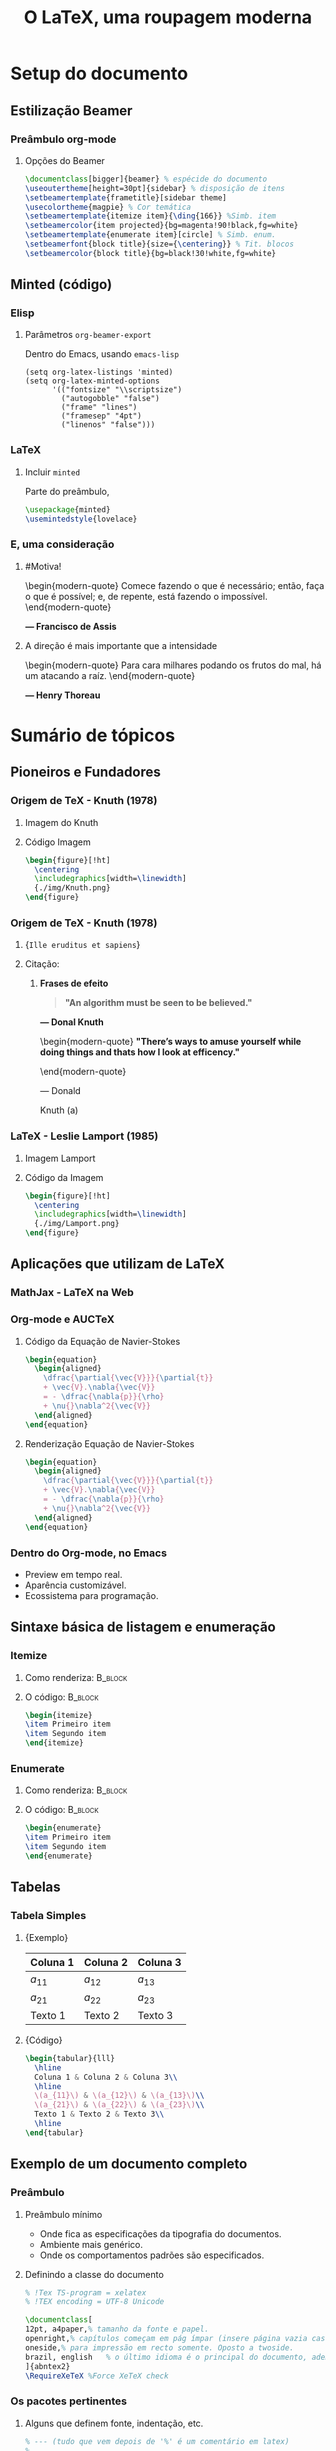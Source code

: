 #+STARTUP: latexpreview
#+STARTUP: imagepreview

#+LATEX_COMPILER: xelatex

#+title: O LaTeX, uma roupagem moderna
# #+BEAMER_HEADER: \title{O \LaTeX{}, uma roupagem moderna}
# #+AUTHOR:  Pedro G. Branquinho 
#+EMAIL: pedro.branquinho@usp.br
#+DATE: @@beamer:  Universidade de São Paulo - DEMAR@@
#+BEAMER_HEADER: \author[Branquinho]{\textbf{Pedro Gomes Branquinho \\ \text{\scriptsize{pedro.branquinho@usp.br}}}}
#+BEAMER_HEADER: \date[EEL-USP]{\textbf{\scriptsize{Mini-curso de \LaTeX} \\ Universidade de São Paulo - DEMAR}}

#+BEAMER_FRAME_LEVEL: 3
#+LATEX_CLASS: beamer
# seahorse
#+BEAMER_COLOR_THEME: magpie
#+LATEX_CLASS_OPTIONS: [bigger]
#+BEAMER_HEADER: \useoutertheme[height=30pt]{sidebar}
#+BEAMER_HEADER: \setbeamertemplate{frametitle}[sidebar theme]
#+BEAMER_HEADER: \setbeamertemplate{itemize item}{\ding{166}}
#+BEAMER_HEADER: \setbeamercolor{item projected}{bg=magenta!90!black,fg=white}
#+BEAMER_HEADER: \setbeamertemplate{enumerate item}[circle]
#+BEAMER_HEADER: \setbeamerfont{block title}{size={\centering}}
#+BEAMER_HEADER: \setbeamercolor{block title}{bg=black!30!white,fg=white}
#+BEAMER_THEME:
#+COLUMNS: %45ITEM %10BEAMER_ENV(Env) %10BEAMER_ACT(Act) %4BEAMER_COL(Col)

# #+LaTeX_HEADER: \usepackage[alf]{abntex2cite}	% Citações padrão ABNT
#+LANGUAGE:  pt
#+OPTIONS:   H:3 num:t toc:t \n:nil @:t ::t |:t ^:t -:t f:t *:t <:t
#+OPTIONS:   TeX:t LaTeX:t skip:nil d:nil todo:t pri:niltags:not-in-toc

#+latex_header: \usepackage{pifont}
#+LATEX_HEADER:\usepackage{verbatim}
#+LATEX_HEADER:\makeatletter
#+LATEX_HEADER:\def\verbatim@font{\scriptsize\ttfamily}
#+LATEX_HEADER:\makeatother
#+LATEX_HEADER:\logo{\includegraphics[height=0.5cm]{./img/usp-logo-1}}
#+LATEX_HEADER:\AtBeginSubsection[]{\begin{frame}\frametitle{Table of Contents}\tableofcontents[currentsection,currentsubsection]\end{frame}}

#+LATEX_HEADER: \usepackage{tikz}
#+LATEX_HEADER: \usetikzlibrary{arrows.meta}
#+LATEX_HEADER: \usetikzlibrary{positioning}

#+LATEX_HEADER: \usepackage{tcolorbox}
#+LATEX_HEADER: \tcbuselibrary{skins}

#+LATEX_HEADER: \usepackage{minted}
#+LATEX_HEADER: \usemintedstyle{lovelace}

#+LATEX_HEADER:\newenvironment{modern-quote}{\begin{quote}}{\end{quote}}
#+LATEX_HEADER: \tcolorboxenvironment{modern-quote}{blanker,before skip=6pt,after skip=6pt, borderline west={3mm}{0pt}{black!40!white}}
#+LATEX_HEADER:{\usebackgroundtemplate{\includegraphics[height=\paperheight]{./img/TP-yellow-34.jpg}}

#+LATEX_HEADER: \hypersetup{colorlinks, allcolors=., urlcolor=blue!70!white}

# #+LATEX_HEADER: \usepackage{fontspec}
# #+LATEX_HEADER: \defaultfontfeatures{Mapping=tex-text}

# # % use main font for base text
#  #+LATEX_HEADER:\usefonttheme{serif}

# # % font for base text
#  #+LATEX_HEADER:\setmainfont{Verdana}

# # % font for title
#  #+LATEX_HEADER:\setbeamerfont{title}{family=\fontspec{DejaVu Sans}}

# # % for other elements on title page (author, date)
#  #+LATEX_HEADER:\setbeamerfont{title page}{family=\fontspec{Linux Libertine O}}


* Setup do documento
#+LaTeX: {\usebackgroundtemplate{\includegraphics[height=\paperheight]{./img/yellow-30.jpg}}
** Estilização Beamer
*** Preâmbulo org-mode
**** Opções do Beamer
:PROPERTIES:
:BEAMER_COL: 0.92
:BEAMER_ENV: block
:END:
#+begin_src latex :results output :exports both :eval no
  \documentclass[bigger]{beamer} % espécide do documento
  \useoutertheme[height=30pt]{sidebar} % disposição de itens
  \setbeamertemplate{frametitle}[sidebar theme]
  \usecolortheme{magpie} % Cor temática
  \setbeamertemplate{itemize item}{\ding{166}} %Simb. item
  \setbeamercolor{item projected}{bg=magenta!90!black,fg=white}
  \setbeamertemplate{enumerate item}[circle] % Simb. enum.
  \setbeamerfont{block title}{size={\centering}} % Tit. blocos
  \setbeamercolor{block title}{bg=black!30!white,fg=white}
#+end_src

** Minted (código)
*** Elisp
**** Parâmetros =org-beamer-export=
Dentro do Emacs, usando =emacs-lisp=
#+begin_src elisp :results output export :exports code :eval no
  (setq org-latex-listings 'minted)
  (setq org-latex-minted-options
        '(("fontsize" "\\scriptsize")
          ("autogobble" "false")
          ("frame" "lines")
          ("framesep" "4pt")
          ("linenos" "false")))
#+end_src

*** LaTeX
**** Incluir =minted=
Parte do preâmbulo,
#+begin_src latex :results output export :exports code :eval no 
  \usepackage{minted}
  \usemintedstyle{lovelace}
#+end_src
\transdissolve

*** E, uma consideração
**** \alert{\#Motiva!}
:PROPERTIES:
:BEAMER_LIN: 0.48
:BEAMER_ACT: <1->
:BEAMER_ENV: block
:END:

\begin{modern-quote}
Comece fazendo o que é necessário; então, faça o que é possível; e, de repente, está fazendo o impossível.
\end{modern-quote}
#+LaTeX: \begin{raggedleft}
\textbf{--- Francisco de Assis}
#+LaTeX: \par\end{raggedleft}
\transdissolve

**** \alert{A direção é mais importante que a intensidade}
:PROPERTIES:
:BEAMER_LIN: 0.48
:BEAMER_ACT: <2->
:BEAMER_ENV: block
:END:

\begin{modern-quote}
Para cara milhares podando os frutos do mal, há um atacando a raíz.
\end{modern-quote}
#+LaTeX: \begin{raggedleft}
\textbf{--- Henry Thoreau}
#+LaTeX: \par\end{raggedleft}

* Sumário de tópicos
# #+LATEX:{\usebackgroundtemplate{\includegraphics[width=\paperwidth]{./img/TP-opacity-30.png}}
# #+LaTeX: \begin{raggedleft}

** Pioneiros e Fundadores
*** Origem de TeX - Knuth (1978)
**** Imagem do Knuth
:PROPERTIES:
:BEAMER_COL: 0.48
:BEAMER_ACT: <1->
:BEAMER_ENV: block
:END:
#+ATTR_HTML: :width 300px
#+ATTR_LATEX: :width 1.02\textwidth
[[file:img/KnuthAtOpenContentAlliance.jpg][file:./img/KnuthAtOpenContentAlliance.jpg]]
**** Código Imagem
:PROPERTIES:
:BEAMER_LIN: 0.48
:BEAMER_COL: 0.48
:BEAMER_ACT: <2>
:BEAMER_ENV: block
:END:

#+begin_src latex :results output export :exports both :eval no
  \begin{figure}[!ht]
    \centering
    \includegraphics[width=\linewidth]
    {./img/Knuth.png}
  \end{figure}
#+end_src

*** Origem de TeX - Knuth (1978)
***** \small{~Ille eruditus et sapiens~}
:PROPERTIES:
:BEAMER_COL: 0.48
:BEAMER_env: block
:BEAMER_opt: shrink=40
:END:
#+ATTR_HTML: :width 400px
#+ATTR_LATEX: :width 1.02\textwidth
[[file:img/KnuthAtOpenContentAlliance.jpg][file:./img/KnuthAtOpenContentAlliance.jpg]]

***** Citação:
:PROPERTIES:
:BEAMER_COL: 0.52
:BEAMER_LIN: 0.80
:BEAMER_ENV: structureenv
:END:
******  *\textbf{Frases de efeito}*
#+ATTR_BEAMER: :environment nonindentlist
:PROPERTIES:
:BEAMER_ENV: quote
:END:

#+begin_quote
\textbf{"An algorithm must be seen to be believed."}
#+end_quote
#+LaTeX: \begin{raggedleft}
\textbf{--- Donal Knuth}
#+LaTeX: \par\end{raggedleft}

\pause
\vspace{3mm}
\hline
\vspace{3mm}
\pause
\transboxin

\begin{modern-quote}
\textbf{"There's ways to amuse yourself while doing things and thats how I look at efficency."}
# \textbf{"In fact, what I would love to see is thousands of computer scientis let loose to do whatever they want. That's what really advances de field"}
\end{modern-quote}
#+LaTeX: \begin{center}
--- Donald
#+LaTeX: \par\end{center}
#+LaTeX: \begin{raggedright}
Knuth \pause \tikz[remember picture] \node [] (a)
#+LaTeX: \par\end{raggedright}

\begin{tikzpicture}[remember picture, overlay,
  every edge/.append style = {
    ->,
    thick,
    >=stealth,DimGray,
    dashed,
    line width = 1pt},  
  every node/.append style = {
    align = center,
    minimum height = 10pt,
    font = \bfseries,
    fill= green!20!white}]
  \node [right = 0.50cm of a, text width = 2cm] %and -.75 cm 
  (A) {Stonks};
  \draw (A.west) edge (a.west);
\end{tikzpicture}


*** LaTeX - Leslie Lamport (1985)
**** Imagem Lamport
:PROPERTIES:
:BEAMER_COL: 0.48
:BEAMER_ACT: <1->
:BEAMER_ENV: block
:END:
#+ATTR_HTML: :width 400px
#+ATTR_LATEX: :width 1.02\textwidth
[[file:img/Leslie_Lamport.jpg][file:./img/Leslie_Lamport.jpg]]
\pause
\transblindshorizontal[duration=0.8]
**** Código da Imagem
:PROPERTIES:
:BEAMER_COL: 0.48
:BEAMER_ACT: <1->
:BEAMER_ENV: block
:END:

#+begin_src latex :results output export :exports both :eval no
  \begin{figure}[!ht]
    \centering
    \includegraphics[width=\linewidth]
    {./img/Lamport.png}
  \end{figure}
#+end_src

** Aplicações que utilizam de LaTeX
*** MathJax - LaTeX na Web
\transdissolve
#+ATTR_HTML: :width 700px
#+ATTR_LATEX: :width 1.02\textwidth
#+ATTR_LATEX: :options center
[[file:img/mathjax.png][file:./img/mathjax.png]]

*** Org-mode e AUCTeX 
**** Código da Equação de Navier-Stokes
:PROPERTIES:
:BEAMER_LIN: 0.48
:BEAMER_ACT: <1->
:BEAMER_ENV: block
:END:
#+begin_src latex :results output export :exports both :eval no
  \begin{equation}
    \begin{aligned}
      \dfrac{\partial{\vec{V}}}{\partial{t}}
      + \vec{V}.\nabla{\vec{V}}
      = - \dfrac{\nabla{p}}{\rho}
      + \nu{}\nabla^2{\vec{V}}
    \end{aligned}
  \end{equation}
#+end_src

\transdissolve
\pause

**** Renderização Equação de Navier-Stokes
:PROPERTIES:
:BEAMER_LIN: 0.48
:BEAMER_ACT: <1->
:BEAMER_ENV: block
:END:

\begin{equation}
        \begin{aligned}
        \dfrac{\partial{\vec{V}}}{\partial{t}} + \vec{V}.\nabla{\vec{V}} = - \dfrac{\nabla{p}}{\rho} + \nu{}\nabla^2{\vec{V}}
        \end{aligned}
\end{equation}

#+begin_src latex
  \begin{equation}
    \begin{aligned}
      \dfrac{\partial{\vec{V}}}{\partial{t}}
      + \vec{V}.\nabla{\vec{V}}
      = - \dfrac{\nabla{p}}{\rho}
      + \nu{}\nabla^2{\vec{V}}
    \end{aligned}
  \end{equation}
#+end_src

*** Dentro do Org-mode, no Emacs
#+ATTR_BEAMER: :overlay <+->
- Preview em tempo real.
- Aparência customizável.
- Ecossistema para programação.
  
#+ATTR_HTML: :width 600px
#+ATTR_LATEX: :width 0.8\textwidth
#+ATTR_LATEX: :options center
[[file:img/orgmode-auctex.png][file:./img/orgmode-auctex2.png]]

** Sintaxe básica de listagem e enumeração
*** Itemize
#+BEAMER: 
**** Como renderiza:                                             :B_block:
:PROPERTIES:
:BEAMER_COL: 0.48
:BEAMER_ACT: <1->
:BEAMER_ENV: block
:END:
#+begin_export latex
\begin{itemize}
\item Primeiro item
\item Segundo item
\end{itemize}
#+end_export

**** O código:                                                   :B_block:
:PROPERTIES:
:BEAMER_COL: 0.48
:BEAMER_ACT: <2->
:BEAMER_ENV: block
:END:
#+begin_src latex :results output export :exports both :eval no
  \begin{itemize}
  \item Primeiro item
  \item Segundo item
  \end{itemize}
#+end_src

*** Enumerate
**** Como renderiza:                                             :B_block:
:PROPERTIES:
:BEAMER_COL: 0.48
:BEAMER_ACT: <1->
:BEAMER_ENV: block
:END:
#+begin_export latex
\begin{enumerate}
\item Primeiro item
\item Segundo item
\end{enumerate}
#+end_export
**** O código:                                                   :B_block:
:PROPERTIES:
:BEAMER_COL: 0.48
:BEAMER_ACT: <2->
:BEAMER_ENV: block
:END:
#+begin_src latex :results output export :exports both :eval no
  \begin{enumerate}
  \item Primeiro item
  \item Segundo item
  \end{enumerate}
#+end_src

** Tabelas
*** Tabela Simples
**** \small{Exemplo}
:PROPERTIES:
:BEAMER_LIN: 0.48
:BEAMER_ACT: <1->
:BEAMER_ENV: block
:END:

|----------+----------+----------|
| Coluna 1 | Coluna 2 | Coluna 3 |
|----------+----------+----------|
| $a_{11}$ | $a_{12}$ | $a_{13}$ |
| $a_{21}$ | $a_{22}$ | $a_{23}$ |
| Texto 1  | Texto 2  | Texto 3  |
|----------+----------+----------|

**** \small{Código}
:PROPERTIES:
:BEAMER_LIN: 0.48
:BEAMER_ACT: <2->
:BEAMER_ENV: block
:END:

# frame=lines,
# framesep=2mm,
# baselinestretch=1.2,
# bgcolor=LightGray,
#+attr_latex: frame=none
#+begin_src latex :results output export :exports both :eval no
  \begin{tabular}{lll}
    \hline
    Coluna 1 & Coluna 2 & Coluna 3\\
    \hline
    \(a_{11}\) & \(a_{12}\) & \(a_{13}\)\\
    \(a_{21}\) & \(a_{22}\) & \(a_{23}\)\\
    Texto 1 & Texto 2 & Texto 3\\
    \hline
  \end{tabular}
#+end_src
** Exemplo de um documento completo
*** Preâmbulo
**** Preâmbulo mínimo
- Onde fica as especificações da tipografia do documentos.
- Ambiente mais genérico.
- Onde os comportamentos padrões são especificados.

**** Definindo a classe do documento
:PROPERTIES:
:BEAMER_LIN: 0.48
:BEAMER_ACT: <2->
:BEAMER_ENV: block
:END:

#+begin_src latex :results output export :exports both :eval no :tangle ./tangle/doc1.tex
  % !Tex TS-program = xelatex
  % !TEX encoding = UTF-8 Unicode

  \documentclass[
  12pt, a4paper,% tamanho da fonte e papel.
  openright,% capítulos começam em pág ímpar (insere página vazia caso preciso)
  oneside,% para impressão em recto somente. Oposto a twoside.
  brazil, english	% o último idioma é o principal do documento, ademais são hifenizados corretamente.
  ]{abntex2}
  \RequireXeTeX %Force XeTeX check
#+end_src

*** Os pacotes pertinentes
**** Alguns que definem fonte, indentação, etc.
:PROPERTIES:
:BEAMER_LIN: 0.48
:BEAMER_ACT: <1->
:BEAMER_ENV: block
:END:

#+begin_src latex :results output export :exports both :eval no :tangle ./tangle/doc1.tex
  % --- (tudo que vem depois de '%' é um comentário em latex)
  % ---
  % Pacotes fundamentais 
  % ---
  \usepackage{lmodern}% Usa a fonte Latin Modern
  \usepackage[T1]{fontenc}% Seleção de codigos de fonte.
  \usepackage[utf8]{inputenc}% Codificacao do documento (acentos)
  \usepackage{indentfirst}% Indenta o primeiro parágrafo da secção.
  \usepackage{color}% Controle das cores
  \usepackage{graphicx}% Inclusão de gráficos
  \usepackage{microtype}% para melhorias de
  % justificação
  \usepackage{xltxtra} %fontspec, metalogo e realscripts (XeLaTex)
  \usepackage{fontspec}
  \usepackage{lipsum} % Enche linguíça (preenche espaço)
  \usepackage[alf]{abntex2cite}% Citações padrão ABNT
  \usepackage{amsmath} % Diversas tipografias matemáticas
#+end_src
*** Corpo do documento
***** Um texto dentro do ambiente =document=
:PROPERTIES:
:BEAMER_LIN: 0.48
:BEAMER_ACT: <1->
:BEAMER_ENV: block
:END:

#+begin_src latex :results output export :exports both :eval no :tangle ./tangle/doc1.tex
  \begin{document} %% Iniciar o documento

  \chapter{Capítulo 1}
  \section{Secção número 1.1}

  \textbf{De acordo com \cite{knuth1984literate}, Literate programming
    é o paradigma mais formal e divertido de todos.}

  \begin{figure}[ht]
    \centering
    \caption{\label{fig:lt1} Exemplo de literate programming.}
    \includegraphics[width=\linewidth]{../img/literate-programming.jpeg}
    \legend{Reference: The internet}
  \end{figure}

  \lipsum[1-2] % Texto enche linguíça

  \bibliography{arquivo-com-bibliografias} % Usar bibliografias

  \end{document}
#+end_src

** Código Tipografado
*** Python com =pygments=, usando =minted=
**** Como renderiza
#+NAME: bd1f28ba-f879-4cf6-a613-623f90f40524
#+begin_src python :session localhost :results output :exports both :eval no
  import numpy as np
#+end_src

#+NAME: 033be239-bf17-47f5-8717-395a1e688d34
#+begin_src python :session localhost :results output :exports both :eval no
  np.sin(43)
#+end_src

#+RESULTS: 033be239-bf17-47f5-8717-395a1e688d34
: -0.8317747426285983

**** Código em LaTeX (Minted e Pygments)

#+ATTR_HTML: :width 800px
#+ATTR_LATEX: :width 0.8\textwidth
[[file:img/minted.png][file:./img/minted.png]]

#+begin_src latex :results output export :exports both :eval no
  \begin{verbatim}
   -0.8317747426285983
  \end{verbatim}
#+end_src

** Referências
*** Documentação e modelos
+ *Gerais:*
  + Tikz: https://latexdraw.com/
  + Overleaf: https://www.overleaf.com/latex/templates
  + The Comprehensive TEX Archive Network (CTAN): https://www.ctan.org/
*** Minicursos não autorais
  - (Luiz Eleno) Material introdutório e exemplo de uso =Beamer=.
    * LaTeX tutorial for newbies (2020):
      https://github.com/luizeleno/LaTeX-tutorial-for-newbies
  - (Rebeca Bacani) Material introdutório e motivacional do uso de LaTeX.
    * A crash course LaTeX (2017):
      https://edisciplinas.usp.br/mod/folder/view.php?id=3587478&lang=en
*** Minicurso autoral
  1. Material introdutório abordando diversos casos de uso e sintaxe:
     * Minicurso de LaTeX, LabEEL:
       https://github.com/BuddhiLW/MC-LaTeX

  2. Introdução ao LaTeX:
     [[https://www.youtube.com/watch?v=spYCKElN-v0][watch?v=spYCKElN-v0]]
     - [[https://github.com/BuddhiLW/MC-LaTeX/tree/master/LabEELw/LabEELw/MaterialMC/Livro_PT1][Livro 1 - Github]]
  3. Produção de Relatórios, Artigos e Teses: [[https://www.youtube.com/watch?v=eYltXjJ9glc][watch?v=eYltXjJ9glc]]
     - [[https://github.com/BuddhiLW/MC-LaTeX/tree/master/LabEELw/LabEELw/MaterialMC/Livro_PT2][Livro 2 - Github]]
  4. Referências e Apresentações com a Classe Beamer: [[https://www.youtube.com/watch?v=OiB3oLoE4pQ][watch?v=OiB3oLoE4pQ]]
     - [[https://github.com/BuddhiLW/MC-LaTeX/tree/master/LabEELw/LabEELw/MaterialMC/Livro_PT3][Livro 3 - Github]]

* 
:PROPERTIES:
:BEAMER_opt: standout
:BEAMER_ENV: fullframe
:END:
**** 
\begin{modern-quote-env}
\begin{modern-quote}
\color{red} \huge\textbf{Perguntas?} \\
\rule{\linewidth}{0.5mm}
\end{modern-quote}
\end{modern-quote-env}

# srmuniz@ifsc.usp.br
